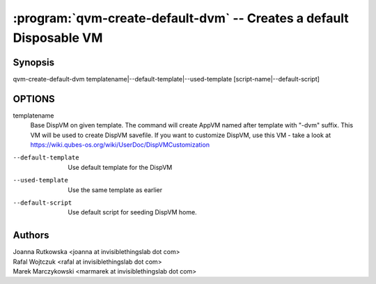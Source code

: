 .. program:: qvm-create-default-dvm

====================================================================
:program:`qvm-create-default-dvm` -- Creates a default Disposable VM
====================================================================

Synopsis
========
| qvm-create-default-dvm templatename|--default-template|--used-template [script-name|--default-script]

OPTIONS
=======
templatename
    Base DispVM on given template. The command will create AppVM named after
    template with "-dvm" suffix. This VM will be used to create DispVM
    savefile. If you want to customize DispVM, use this VM - take a look at
    https://wiki.qubes-os.org/wiki/UserDoc/DispVMCustomization

--default-template
    Use default template for the DispVM

--used-template
    Use the same template as earlier

--default-script
    Use default script for seeding DispVM home.

Authors
=======
| Joanna Rutkowska <joanna at invisiblethingslab dot com>
| Rafal Wojtczuk <rafal at invisiblethingslab dot com>
| Marek Marczykowski <marmarek at invisiblethingslab dot com>
